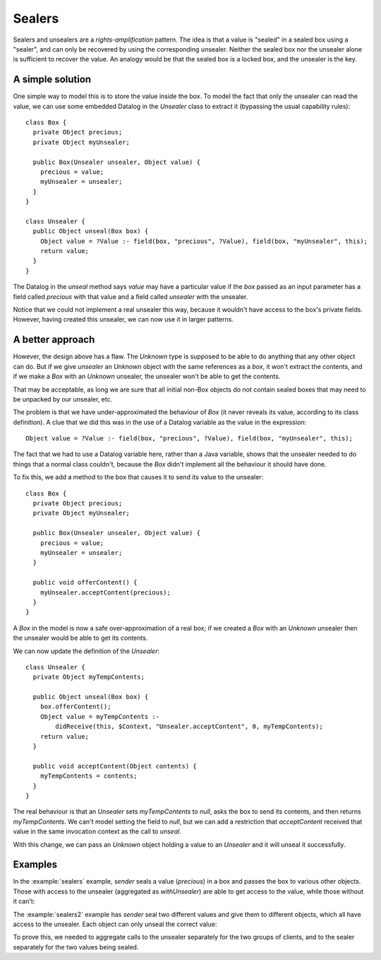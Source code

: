 .. highlight:: java

Sealers
=======

Sealers and unsealers are a *rights-amplification* pattern. The idea is that a
value is "sealed" in a sealed box using a "sealer", and can only be recovered
by using the corresponding unsealer. Neither the sealed box nor the unsealer
alone is sufficient to recover the value. An analogy would be that the sealed
box is a locked box, and the unsealer is the key.

A simple solution
-----------------

One simple way to model this is to store the value inside the box. To model the
fact that only the unsealer can read the value, we can use some embedded
Datalog in the `Unsealer` class to extract it (bypassing the usual capability
rules)::

  class Box {
    private Object precious;
    private Object myUnsealer;

    public Box(Unsealer unsealer, Object value) {
      precious = value;
      myUnsealer = unsealer;
    }
  }
  
  class Unsealer {
    public Object unseal(Box box) {
      Object value = ?Value :- field(box, "precious", ?Value), field(box, "myUnsealer", this);
      return value;
    }
  }

The Datalog in the `unseal` method says `value` may have a particular value if
the `box` passed as an input parameter has a field called `precious` with that
value and a field called `unsealer` with the unsealer.

Notice that we could not implement a real unsealer this way, because it wouldn't
have access to the box's private fields. However, having created this unsealer, we
can now use it in larger patterns.


A better approach
-----------------

However, the design above has a flaw. The `Unknown` type is supposed to be able to do anything
that any other object can do. But if we give `unsealer` an `Unknown` object with the same references
as a `box`, it won't extract the contents, and if we make a `Box` with an `Unknown` unsealer, the unsealer
won't be able to get the contents.

That may be acceptable, as long we are sure that all initial non-Box objects do not contain sealed boxes
that may need to be unpacked by our unsealer, etc.

The problem is that we have under-approximated the behaviour of `Box` (it never reveals its value, according
to its class definition). A clue that we did this was in the use of a Datalog variable as the value in the
expression::

  Object value = ?Value :- field(box, "precious", ?Value), field(box, "myUnsealer", this);

The fact that we had to use a Datalog variable here, rather than a Java variable, shows that the unsealer needed
to do things that a normal class couldn't, because the `Box` didn't implement all the behaviour it should have done.

To fix this, we add a method to the box that causes it to send its value to the unsealer::

  class Box {
    private Object precious;
    private Object myUnsealer;

    public Box(Unsealer unsealer, Object value) {
      precious = value;
      myUnsealer = unsealer;
    }

    public void offerContent() {
      myUnsealer.acceptContent(precious);
    }
  }

A `Box` in the model is now a safe over-approximation of a real box; if we created a `Box` with an `Unknown` unsealer then
the unsealer would be able to get its contents.

We can now update the definition of the `Unsealer`::

  class Unsealer {
    private Object myTempContents;

    public Object unseal(Box box) {
      box.offerContent();
      Object value = myTempContents :-
          didReceive(this, $Context, "Unsealer.acceptContent", 0, myTempContents);
      return value;
    }

    public void acceptContent(Object contents) {
      myTempContents = contents;
    }
  }

The real behaviour is that an `Unsealer` sets `myTempContents` to `null`, asks the box to send its contents, and then returns `myTempContents`. We can't model
setting the field to `null`, but we can add a restriction that `acceptContent` received that value in the same invocation context as the call to `unseal`.

With this change, we can pass an `Unknown` object holding a value to an `Unsealer` and it will unseal it successfully.


Examples
--------

In the :example:`sealers` example, `sender` seals a value (`precious`)
in a box and passes the box to various other objects. Those with access to the
unsealer (aggregated as `withUnsealer`) are able to get access to the value,
while those without it can't:

.. sam-output:: sealers

The :example:`sealers2` example has `sender` seal two different values and give them to
different objects, which all have access to the unsealer. Each object can only
unseal the correct value:

.. sam-output:: sealers2

To prove this, we needed to aggregate calls to the unsealer separately for the two groups
of clients, and to the sealer separately for the two values being sealed.
